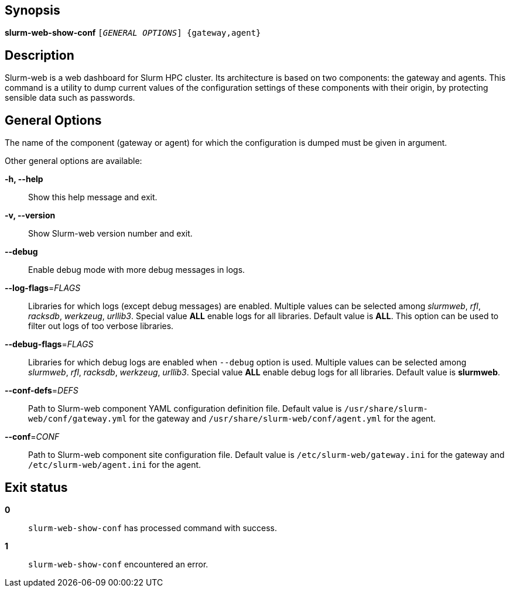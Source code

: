== Synopsis

[.cli-opt]#*slurm-web-show-conf*# `[_GENERAL OPTIONS_] {gateway,agent}`

== Description

Slurm-web is a web dashboard for Slurm HPC cluster. Its architecture is based on
two components: the gateway and agents. This command is a utility to dump
current values of the configuration settings of these components with their
origin, by protecting sensible data such as passwords.

== General Options

The name of the component ([.cli-optval]#gateway# or [.cli-optval]#agent#) for
which the configuration is dumped must be given in argument.

Other general options are available:

[.cli-opt]#*-h, --help*#::
  Show this help message and exit.

[.cli-opt]#*-v, --version*#::
  Show Slurm-web version number and exit.

[.cli-opt]#*--debug*#::
  Enable debug mode with more debug messages in logs.

[.cli-opt]#*--log-flags*=#[.cli-optval]##_FLAGS_##::
  Libraries for which logs (except debug messages) are enabled. Multiple values
  can be selected among _slurmweb_, _rfl_, _racksdb_, _werkzeug_, _urllib3_.
  Special value *ALL* enable logs for all libraries. Default value is *ALL*.
  This option can be used to filter out logs of too verbose libraries.

[.cli-opt]#*--debug-flags*=#[.cli-optval]##_FLAGS_##::
  Libraries for which debug logs are enabled when [.cli-opt]#`--debug`#
  option is used. Multiple values can be selected among _slurmweb_, _rfl_,
  _racksdb_, _werkzeug_, _urllib3_. Special value *ALL* enable debug logs for
  all libraries. Default value is *slurmweb*.

[.cli-opt]#*--conf-defs*=#[.cli-optval]##_DEFS_##::
  Path to Slurm-web component YAML configuration definition file. Default value
  is [.path]#`/usr/share/slurm-web/conf/gateway.yml`# for the gateway and
  [.path]#`/usr/share/slurm-web/conf/agent.yml`# for the agent.

[.cli-opt]#*--conf*=#[.cli-optval]##_CONF_##::
  Path to Slurm-web component site configuration file. Default value is
  [.path]#`/etc/slurm-web/gateway.ini`# for the gateway and
  [.path]#`/etc/slurm-web/agent.ini`# for the agent.

== Exit status

*0*::
  `slurm-web-show-conf` has processed command with success.

*1*::
  `slurm-web-show-conf` encountered an error.
